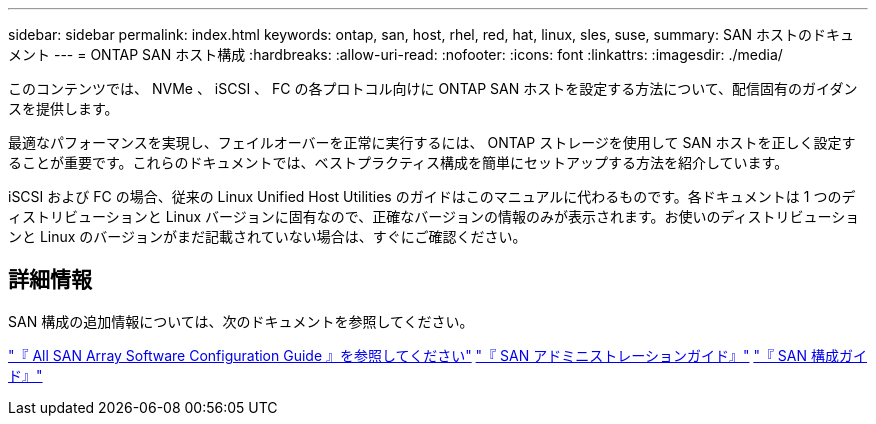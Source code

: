 ---
sidebar: sidebar 
permalink: index.html 
keywords: ontap, san, host, rhel, red, hat, linux, sles, suse, 
summary: SAN ホストのドキュメント 
---
= ONTAP SAN ホスト構成
:hardbreaks:
:allow-uri-read: 
:nofooter: 
:icons: font
:linkattrs: 
:imagesdir: ./media/


[role="lead"]
このコンテンツでは、 NVMe 、 iSCSI 、 FC の各プロトコル向けに ONTAP SAN ホストを設定する方法について、配信固有のガイダンスを提供します。

最適なパフォーマンスを実現し、フェイルオーバーを正常に実行するには、 ONTAP ストレージを使用して SAN ホストを正しく設定することが重要です。これらのドキュメントでは、ベストプラクティス構成を簡単にセットアップする方法を紹介しています。

iSCSI および FC の場合、従来の Linux Unified Host Utilities のガイドはこのマニュアルに代わるものです。各ドキュメントは 1 つのディストリビューションと Linux バージョンに固有なので、正確なバージョンの情報のみが表示されます。お使いのディストリビューションと Linux のバージョンがまだ記載されていない場合は、すぐにご確認ください。



== 詳細情報

SAN 構成の追加情報については、次のドキュメントを参照してください。

link:https://docs.netapp.com/us-en/ontap/task_asa_software_configuration.html["『 All SAN Array Software Configuration Guide 』を参照してください"^]
link:https://docs.netapp.com/ontap-9/topic/com.netapp.doc.dot-cm-sanag/home.html["『 SAN アドミニストレーションガイド』"^]
link:https://docs.netapp.com/ontap-9/topic/com.netapp.doc.dot-cm-sanconf/home.html["『 SAN 構成ガイド』"^]
